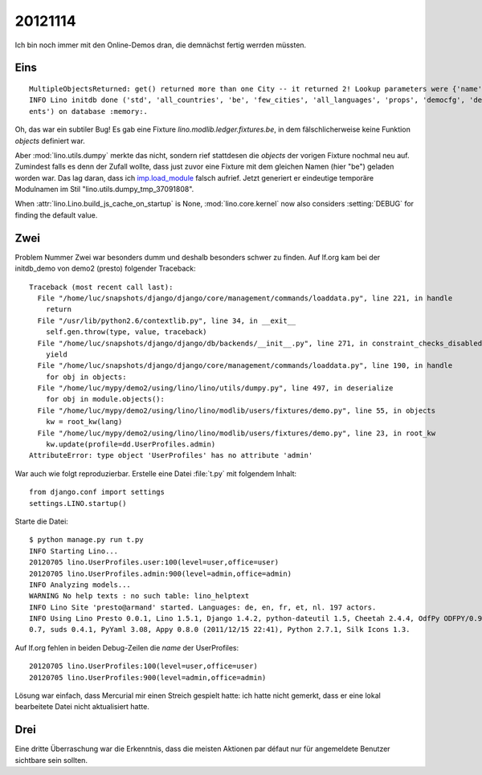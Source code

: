 20121114
========

Ich bin noch immer mit den Online-Demos dran, 
die demnächst fertig werrden müssten.


Eins
----

::

  MultipleObjectsReturned: get() returned more than one City -- it returned 2! Lookup parameters were {'name': 'Eupen'}
  INFO Lino initdb done ('std', 'all_countries', 'be', 'few_cities', 'all_languages', 'props', 'democfg', 'demo', 'demo_ev
  ents') on database :memory:.


Oh, das war ein subtiler Bug!
Es gab eine Fixture `lino.modlib.ledger.fixtures.be`, in dem 
fälschlicherweise keine Funktion `objects` definiert war.

Aber :mod:`lino.utils.dumpy` merkte das nicht, sondern rief stattdesen 
die `objects` der vorigen Fixture nochmal neu auf.
Zumindest falls es denn der Zufall 
wollte, dass just zuvor eine Fixture mit dem gleichen Namen (hier "be") geladen worden war.
Das lag daran, dass ich `imp.load_module <http://docs.python.org/2.7/library/imp.html#imp.load_module>`_ 
falsch aufrief. Jetzt generiert er eindeutige temporäre Modulnamen im Stil "lino.utils.dumpy_tmp_37091808".


When :attr:`lino.Lino.build_js_cache_on_startup` 
is None, :mod:`lino.core.kernel` now also considers 
:setting:`DEBUG` for finding the default value.



Zwei
----

Problem Nummer Zwei war besonders dumm und deshalb besonders schwer zu finden. 
Auf lf.org kam bei der initdb_demo von demo2 (presto) folgender Traceback::

  Traceback (most recent call last):
    File "/home/luc/snapshots/django/django/core/management/commands/loaddata.py", line 221, in handle
      return
    File "/usr/lib/python2.6/contextlib.py", line 34, in __exit__
      self.gen.throw(type, value, traceback)
    File "/home/luc/snapshots/django/django/db/backends/__init__.py", line 271, in constraint_checks_disabled
      yield
    File "/home/luc/snapshots/django/django/core/management/commands/loaddata.py", line 190, in handle
      for obj in objects:
    File "/home/luc/mypy/demo2/using/lino/lino/utils/dumpy.py", line 497, in deserialize
      for obj in module.objects():
    File "/home/luc/mypy/demo2/using/lino/lino/modlib/users/fixtures/demo.py", line 55, in objects
      kw = root_kw(lang)
    File "/home/luc/mypy/demo2/using/lino/lino/modlib/users/fixtures/demo.py", line 23, in root_kw
      kw.update(profile=dd.UserProfiles.admin)
  AttributeError: type object 'UserProfiles' has no attribute 'admin'
  
  
War auch wie folgt reproduzierbar. Erstelle eine Datei :file:`t.py` 
mit folgendem Inhalt::

  from django.conf import settings
  settings.LINO.startup()

Starte die Datei::

  $ python manage.py run t.py
  INFO Starting Lino...
  20120705 lino.UserProfiles.user:100(level=user,office=user)
  20120705 lino.UserProfiles.admin:900(level=admin,office=admin)
  INFO Analyzing models...
  WARNING No help texts : no such table: lino_helptext
  INFO Lino Site 'presto@armand' started. Languages: de, en, fr, et, nl. 197 actors.
  INFO Using Lino Presto 0.0.1, Lino 1.5.1, Django 1.4.2, python-dateutil 1.5, Cheetah 2.4.4, OdfPy ODFPY/0.9.4, docutils
  0.7, suds 0.4.1, PyYaml 3.08, Appy 0.8.0 (2011/12/15 22:41), Python 2.7.1, Silk Icons 1.3.

Auf lf.org fehlen in beiden Debug-Zeilen die `name` der UserProfiles::

  20120705 lino.UserProfiles:100(level=user,office=user)
  20120705 lino.UserProfiles:900(level=admin,office=admin)

Lösung war einfach, dass Mercurial mir einen Streich gespielt hatte: 
ich hatte nicht gemerkt, dass er eine lokal bearbeitete Datei nicht aktualisiert hatte.



Drei
----

Eine dritte Überraschung war die Erkenntnis, dass die meisten Aktionen par défaut 
nur für angemeldete Benutzer sichtbare sein sollten.

